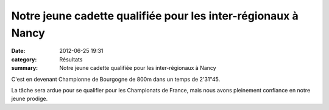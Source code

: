 Notre jeune cadette qualifiée pour les inter-régionaux à Nancy
==============================================================

:date: 2012-06-25 19:31
:category: Résultats
:summary: Notre jeune cadette qualifiée pour les inter-régionaux à Nancy

|Podium.jpg|


C'est en devenant Championne de Bourgogne de 800m dans un temps de 2'31"45.


La tâche sera ardue pour se qualifier pour les Championats de France, mais nous avons pleinement confiance en notre jeune prodige.

.. |Podium.jpg| image:: http://assets.acr-dijon.org/old/httpimgover-blogcom374x5000120862coursescourses-2012regionaux-de-piste-podium.jpg
